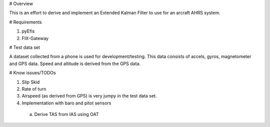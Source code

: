 # Overview

This is an effort to derive and implement an Extended Kalman Filter to use for
an arcraft AHRS system.

# Requirements

1. pyEfis
2. FIX-Gateway

# Test data set

A dataset collected from a phone is used for development/testing.  This data
consists of accels, gyros, magnetometer and GPS data.  Speed and altitude is derived from the
GPS data.

# Know issues/TODOs

1. Slip Skid
2. Rate of turn
3. Airspeed (as derived from GPS) is very jumpy in the test data set.
4. Implementation with baro and pitot sensors
  a. Derive TAS from IAS using OAT

